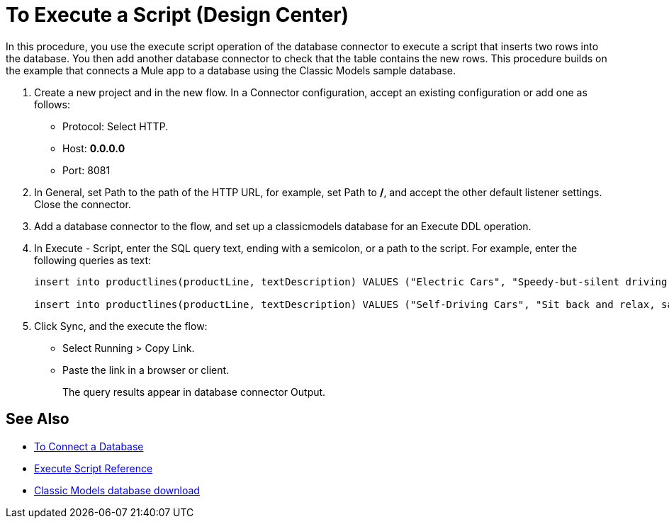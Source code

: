 = To Execute a Script (Design Center)

In this procedure, you use the execute script operation of the database connector to execute a script that inserts two rows into the database. You then add another database connector to check that the table contains the new rows. This procedure builds on the example that connects a Mule app to a database using the Classic Models sample database. 

. Create a new project and in the new flow. In a Connector configuration, accept an existing configuration or add one as follows:
+
* Protocol: Select HTTP.
* Host: *0.0.0.0*
* Port: 8081
+
. In General, set Path to the path of the HTTP URL, for example, set Path to */*, and accept the other default listener settings. Close the connector.
. Add a database connector to the flow, and set up a classicmodels database for an Execute DDL operation.
. In Execute - Script, enter the SQL query text, ending with a semicolon, or a path to the script. For example, enter the following queries as text:
+
----
insert into productlines(productLine, textDescription) VALUES ("Electric Cars", "Speedy-but-silent driving experience only available from battery-to-motor power.");

insert into productlines(productLine, textDescription) VALUES ("Self-Driving Cars", "Sit back and relax, safely text.");
----
+
. Click Sync, and the execute the flow:
+
* Select Running > Copy Link.
+
* Paste the link in a browser or client.
+
The query results appear in database connector Output.

== See Also

* link:/connectors/db-connect-database[To Connect a Database]
* link:/connectors/db-connector-execute-script-ref[Execute Script Reference]
* link:http://www.mysqltutorial.org/download/2[Classic Models database download]